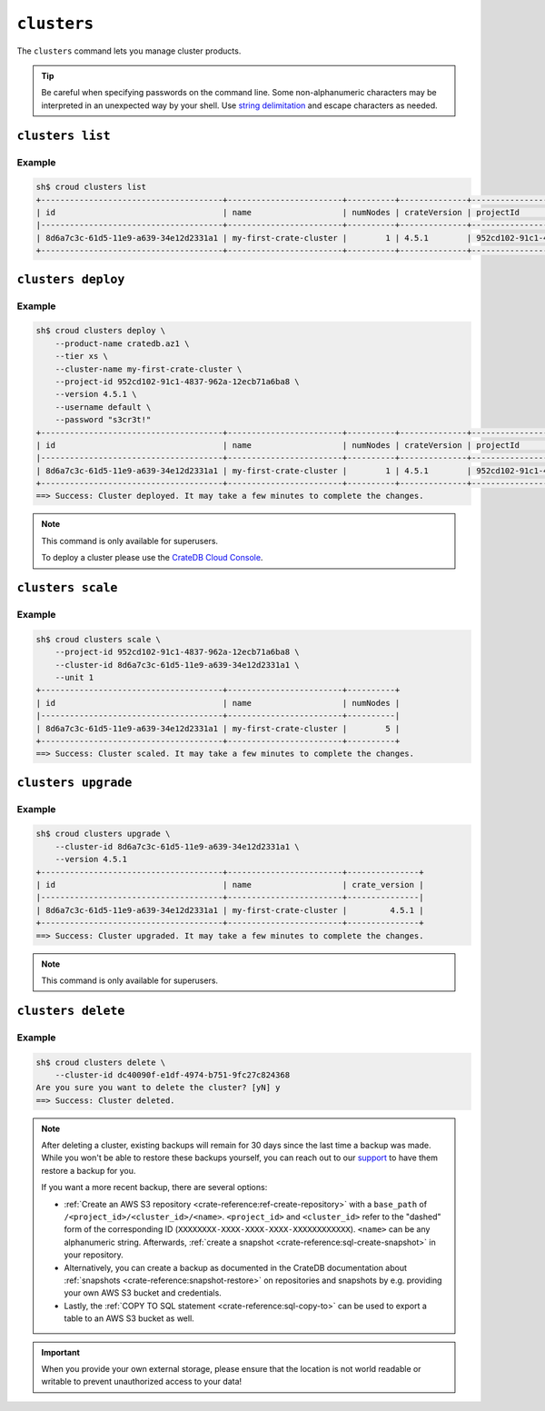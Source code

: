 ============
``clusters``
============

The ``clusters`` command lets you manage cluster products.

.. tip::

   Be careful when specifying passwords on the command line. Some
   non-alphanumeric characters may be interpreted in an unexpected way by your
   shell. Use `string delimitation`_ and escape characters as needed.

.. argparse::
   :module: croud.__main__
   :func: get_parser
   :prog: croud
   :path: clusters
   :nosubcommands:


``clusters list``
=================

.. argparse::
   :module: croud.__main__
   :func: get_parser
   :prog: croud
   :path: clusters list

Example
-------

.. code-block:: console

   sh$ croud clusters list
   +--------------------------------------+------------------------+----------+--------------+--------------------------------------+-------------+--------------------------------------------------+
   | id                                   | name                   | numNodes | crateVersion | projectId                            | username    | fqdn                                             |
   |--------------------------------------+------------------------+----------+--------------+--------------------------------------+-------------+--------------------------------------------------|
   | 8d6a7c3c-61d5-11e9-a639-34e12d2331a1 | my-first-crate-cluster |        1 | 4.5.1        | 952cd102-91c1-4837-962a-12ecb71a6ba8 | default     | my-first-crate-cluster.eastus.azure.cratedb.net. |
   +--------------------------------------+------------------------+----------+--------------+--------------------------------------+-------------+--------------------------------------------------+


``clusters deploy``
===================

.. argparse::
   :module: croud.__main__
   :func: get_parser
   :prog: croud
   :path: clusters deploy

Example
-------

.. code-block:: console

   sh$ croud clusters deploy \
       --product-name cratedb.az1 \
       --tier xs \
       --cluster-name my-first-crate-cluster \
       --project-id 952cd102-91c1-4837-962a-12ecb71a6ba8 \
       --version 4.5.1 \
       --username default \
       --password "s3cr3t!"
   +--------------------------------------+------------------------+----------+--------------+--------------------------------------+-------------+--------------------------------------------------+
   | id                                   | name                   | numNodes | crateVersion | projectId                            | username    | fqdn                                             |
   |--------------------------------------+------------------------+----------+--------------+--------------------------------------+-------------+--------------------------------------------------|
   | 8d6a7c3c-61d5-11e9-a639-34e12d2331a1 | my-first-crate-cluster |        1 | 4.5.1        | 952cd102-91c1-4837-962a-12ecb71a6ba8 | default     | my-first-crate-cluster.eastus.azure.cratedb.net. |
   +--------------------------------------+------------------------+----------+--------------+--------------------------------------+-------------+--------------------------------------------------+
   ==> Success: Cluster deployed. It may take a few minutes to complete the changes.

.. note::

   This command is only available for superusers.

   To deploy a cluster please use the `CrateDB Cloud Console`_.

``clusters scale``
==================

.. argparse::
   :module: croud.__main__
   :func: get_parser
   :prog: croud
   :path: clusters scale

Example
-------

.. code-block:: console

   sh$ croud clusters scale \
       --project-id 952cd102-91c1-4837-962a-12ecb71a6ba8 \
       --cluster-id 8d6a7c3c-61d5-11e9-a639-34e12d2331a1 \
       --unit 1
   +--------------------------------------+------------------------+----------+
   | id                                   | name                   | numNodes |
   |--------------------------------------+------------------------+----------|
   | 8d6a7c3c-61d5-11e9-a639-34e12d2331a1 | my-first-crate-cluster |        5 |
   +--------------------------------------+------------------------+----------+
   ==> Success: Cluster scaled. It may take a few minutes to complete the changes.


``clusters upgrade``
====================

.. argparse::
   :module: croud.__main__
   :func: get_parser
   :prog: croud
   :path: clusters upgrade

Example
-------

.. code-block:: console

   sh$ croud clusters upgrade \
       --cluster-id 8d6a7c3c-61d5-11e9-a639-34e12d2331a1 \
       --version 4.5.1
   +--------------------------------------+------------------------+---------------+
   | id                                   | name                   | crate_version |
   |--------------------------------------+------------------------+---------------|
   | 8d6a7c3c-61d5-11e9-a639-34e12d2331a1 | my-first-crate-cluster |         4.5.1 |
   +--------------------------------------+------------------------+---------------+
   ==> Success: Cluster upgraded. It may take a few minutes to complete the changes.

.. note::

   This command is only available for superusers.


``clusters delete``
===================

.. argparse::
   :module: croud.__main__
   :func: get_parser
   :prog: croud
   :path: clusters delete

Example
-------

.. code-block:: console

   sh$ croud clusters delete \
       --cluster-id dc40090f-e1df-4974-b751-9fc27c824368
   Are you sure you want to delete the cluster? [yN] y
   ==> Success: Cluster deleted.

.. note::

   After deleting a cluster, existing backups will remain for 30 days since the
   last time a backup was made. While you won't be able to restore these
   backups yourself, you can reach out to our support_ to have them restore a
   backup for you.

   If you want a more recent backup, there are several options:

   - :ref:`Create an AWS S3 repository <crate-reference:ref-create-repository>`
     with a ``base_path`` of ``/<project_id>/<cluster_id>/<name>``.
     ``<project_id>`` and ``<cluster_id>`` refer to the "dashed" form of the
     corresponding ID (``XXXXXXXX-XXXX-XXXX-XXXX-XXXXXXXXXXXX``). ``<name>``
     can be any alphanumeric string. Afterwards, :ref:`create a snapshot
     <crate-reference:sql-create-snapshot>` in your repository.

   - Alternatively, you can create a backup as documented in the
     CrateDB documentation about :ref:`snapshots <crate-reference:snapshot-restore>`
     on repositories and snapshots by e.g. providing your own AWS S3 bucket and
     credentials.

   - Lastly, the :ref:`COPY TO SQL statement <crate-reference:sql-copy-to>` can
     be used to export a table to an AWS S3 bucket as well.

.. important::

   When you provide your own external storage, please ensure that the location
   is not world readable or writable to prevent unauthorized access to your
   data!

.. _support: support@crate.io
.. _string delimitation: https://en.wikipedia.org/wiki/Delimiter
.. _CrateDB Cloud Console: https://console.cratedb.cloud
